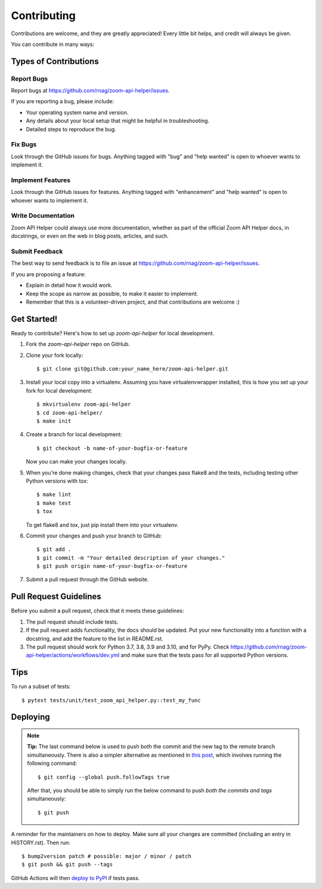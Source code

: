 .. highlight:: shell

============
Contributing
============

Contributions are welcome, and they are greatly appreciated! Every little bit
helps, and credit will always be given.

You can contribute in many ways:

Types of Contributions
----------------------

Report Bugs
~~~~~~~~~~~

Report bugs at https://github.com/rnag/zoom-api-helper/issues.

If you are reporting a bug, please include:

* Your operating system name and version.
* Any details about your local setup that might be helpful in troubleshooting.
* Detailed steps to reproduce the bug.

Fix Bugs
~~~~~~~~

Look through the GitHub issues for bugs. Anything tagged with "bug" and "help
wanted" is open to whoever wants to implement it.

Implement Features
~~~~~~~~~~~~~~~~~~

Look through the GitHub issues for features. Anything tagged with "enhancement"
and "help wanted" is open to whoever wants to implement it.

Write Documentation
~~~~~~~~~~~~~~~~~~~

Zoom API Helper could always use more documentation, whether as part of the
official Zoom API Helper docs, in docstrings, or even on the web in blog posts,
articles, and such.

Submit Feedback
~~~~~~~~~~~~~~~

The best way to send feedback is to file an issue at https://github.com/rnag/zoom-api-helper/issues.

If you are proposing a feature:

* Explain in detail how it would work.
* Keep the scope as narrow as possible, to make it easier to implement.
* Remember that this is a volunteer-driven project, and that contributions
  are welcome :)

Get Started!
------------

Ready to contribute? Here's how to set up `zoom-api-helper` for local development.

1. Fork the `zoom-api-helper` repo on GitHub.
2. Clone your fork locally::

    $ git clone git@github.com:your_name_here/zoom-api-helper.git

3. Install your local copy into a virtualenv. Assuming you have virtualenvwrapper installed, this is how you set up your fork for local development::

    $ mkvirtualenv zoom-api-helper
    $ cd zoom-api-helper/
    $ make init

4. Create a branch for local development::

    $ git checkout -b name-of-your-bugfix-or-feature

   Now you can make your changes locally.

5. When you're done making changes, check that your changes pass flake8 and the
   tests, including testing other Python versions with tox::

    $ make lint
    $ make test
    $ tox

   To get flake8 and tox, just pip install them into your virtualenv.

6. Commit your changes and push your branch to GitHub::

    $ git add .
    $ git commit -m "Your detailed description of your changes."
    $ git push origin name-of-your-bugfix-or-feature

7. Submit a pull request through the GitHub website.

Pull Request Guidelines
-----------------------

Before you submit a pull request, check that it meets these guidelines:

1. The pull request should include tests.
2. If the pull request adds functionality, the docs should be updated. Put
   your new functionality into a function with a docstring, and add the
   feature to the list in README.rst.
3. The pull request should work for Python 3.7, 3.8, 3.9 and 3.10, and for PyPy. Check
   https://github.com/rnag/zoom-api-helper/actions/workflows/dev.yml
   and make sure that the tests pass for all supported Python versions.

Tips
----

To run a subset of tests::

$ pytest tests/unit/test_zoom_api_helper.py::test_my_func


Deploying
---------

.. note:: **Tip:** The last command below is used to push both the commit and
  the new tag to the remote branch simultaneously. There is also a simpler
  alternative as mentioned in `this post`_, which involves running the following
  command::

  $ git config --global push.followTags true

  After that, you should be able to simply run the below command to push *both
  the commits and tags* simultaneously::

  $ git push

A reminder for the maintainers on how to deploy.
Make sure all your changes are committed (including an entry in HISTORY.rst).
Then run::

$ bump2version patch # possible: major / minor / patch
$ git push && git push --tags

GitHub Actions will then `deploy to PyPI`_ if tests pass.

.. _`deploy to PyPI`: https://github.com/rnag/zoom-api-helper/actions/workflows/release.yml
.. _`this post`: https://stackoverflow.com/questions/3745135/push-git-commits-tags-simultaneously
